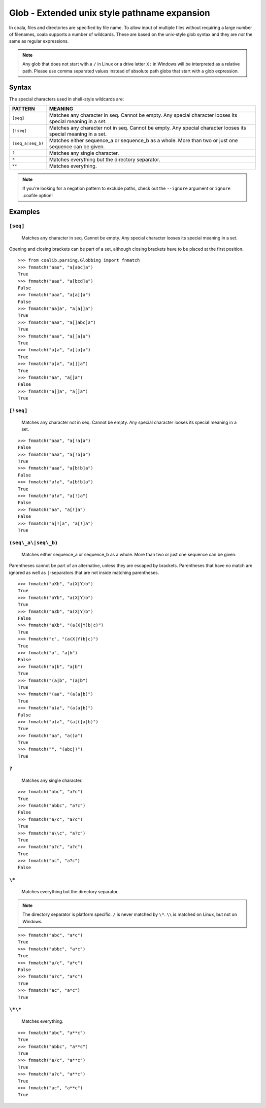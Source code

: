 Glob - Extended unix style pathname expansion
=============================================

In coala, files and directories are specified by file name. To allow
input of multiple files without requiring a large number of filenames,
coala supports a number of wildcards. These are based on the unix-style
glob syntax and they are *not* the same as regular expressions.

.. note::

    Any glob that does not start with a ``/`` in Linux or a drive letter
    ``X:`` in Windows will be interpreted as a relative path. Please use comma
    separated values instead of absolute path globs that start with a
    glob expression.

Syntax
------

The special characters used in shell-style wildcards are:

+-------------------+---------------------------------------------------------+
| PATTERN           | MEANING                                                 |
+===================+=========================================================+
| ``[seq]``         | Matches any character in seq. Cannot be empty. Any      |
|                   | special character looses its special meaning in a set.  |
+-------------------+---------------------------------------------------------+
| ``[!seq]``        | Matches any character not in seq. Cannot be empty. Any  |
|                   | special character looses its special meaning in a set.  |
+-------------------+---------------------------------------------------------+
| ``(seq_a|seq_b)`` | Matches either sequence_a or sequence_b as a whole. More|
|                   | than two or just one sequence can be given.             |
+-------------------+---------------------------------------------------------+
| ``?``             | Matches any single character.                           |
+-------------------+---------------------------------------------------------+
| ``*``             | Matches everything but the directory separator.         |
+-------------------+---------------------------------------------------------+
| ``**``            | Matches everything.                                     |
+-------------------+---------------------------------------------------------+

.. note::

    If you're looking for a negation pattern to exclude paths, check out the
    ``--ignore`` argument or ``ignore`` .coafile option!

Examples
--------

``[seq]``
~~~~~~~~~

    Matches any character in seq. Cannot be empty. Any special character
    looses its special meaning in a set.

Opening and closing brackets can be part of a set, although closing
brackets have to be placed at the first position.

::

    >>> from coalib.parsing.Globbing import fnmatch
    >>> fnmatch("aaa", "a[abc]a")
    True
    >>> fnmatch("aaa", "a[bcd]a")
    False
    >>> fnmatch("aaa", "a[a]]a")
    False
    >>> fnmatch("aa]a", "a[a]]a")
    True
    >>> fnmatch("aaa", "a[]abc]a")
    True
    >>> fnmatch("aaa", "a[[a]a")
    True
    >>> fnmatch("a[a", "a[[a]a")
    True
    >>> fnmatch("a]a", "a[]]a")
    True
    >>> fnmatch("aa", "a[]a")
    False
    >>> fnmatch("a[]a", "a[]a")
    True

``[!seq]``
~~~~~~~~~~

    Matches any character not in seq. Cannot be empty. Any special
    character looses its special meaning in a set.

::

    >>> fnmatch("aaa", "a[!a]a")
    False
    >>> fnmatch("aaa", "a[!b]a")
    True
    >>> fnmatch("aaa", "a[b!b]a")
    False
    >>> fnmatch("a!a", "a[b!b]a")
    True
    >>> fnmatch("a!a", "a[!]a")
    False
    >>> fnmatch("aa", "a[!]a")
    False
    >>> fnmatch("a[!]a", "a[!]a")
    True

``(seq\_a\|seq\_b)``
~~~~~~~~~~~~~~~~~~~~

    Matches either sequence\_a or sequence\_b as a whole. More than two
    or just one sequence can be given.

Parentheses cannot be part of an alternative, unless they are escaped by
brackets. Parentheses that have no match are ignored as well as
``|``-separators that are not inside matching parentheses.

::

    >>> fnmatch("aXb", "a(X|Y)b")
    True
    >>> fnmatch("aYb", "a(X|Y)b")
    True
    >>> fnmatch("aZb", "a(X|Y)b")
    False
    >>> fnmatch("aXb", "(a(X|Y)b|c)")
    True
    >>> fnmatch("c", "(a(X|Y)b|c)")
    True
    >>> fnmatch("a", "a|b")
    False
    >>> fnmatch("a|b", "a|b")
    True
    >>> fnmatch("(a|b", "(a|b")
    True
    >>> fnmatch("(aa", "(a(a|b)")
    True
    >>> fnmatch("a(a", "(a(a|b)")
    False
    >>> fnmatch("a(a", "(a[(]a|b)")
    True
    >>> fnmatch("aa", "a()a")
    True
    >>> fnmatch("", "(abc|)")
    True

``?``
~~~~~

    Matches any single character.

::

    >>> fnmatch("abc", "a?c")
    True
    >>> fnmatch("abbc", "a?c")
    False
    >>> fnmatch("a/c", "a?c")
    True
    >>> fnmatch("a\\c", "a?c")
    True
    >>> fnmatch("a?c", "a?c")
    True
    >>> fnmatch("ac", "a?c")
    False

``\*``
~~~~~~

    Matches everything but the directory separator.

.. note::

    The directory separator is platform specific. ``/`` is never
    matched by ``\*``. ``\\`` is matched on Linux, but not on Windows.

::

    >>> fnmatch("abc", "a*c")
    True
    >>> fnmatch("abbc", "a*c")
    True
    >>> fnmatch("a/c", "a*c")
    False
    >>> fnmatch("a?c", "a*c")
    True
    >>> fnmatch("ac", "a*c")
    True

``\*\*``
~~~~~~~~

    Matches everything.

::

    >>> fnmatch("abc", "a**c")
    True
    >>> fnmatch("abbc", "a**c")
    True
    >>> fnmatch("a/c", "a**c")
    True
    >>> fnmatch("a?c", "a**c")
    True
    >>> fnmatch("ac", "a**c")
    True
